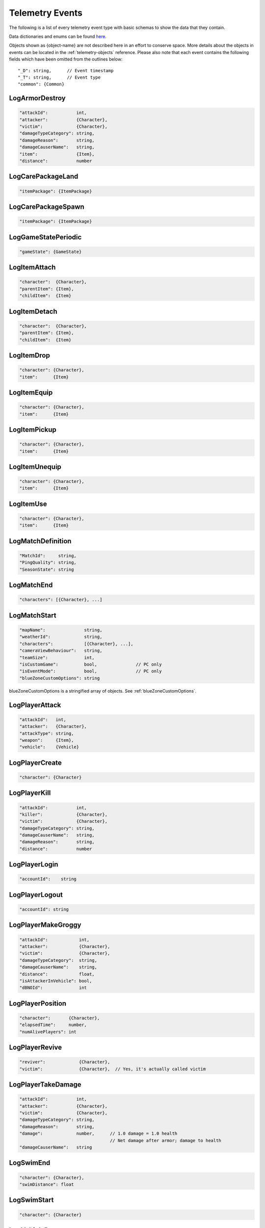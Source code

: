 .. _telemetry-events:

Telemetry Events
================

The following is a list of every telemetry event type with basic schemas to show the data that they contain. 

Data dictionaries and enums can be found  `here <https://github.com/pubg/api-assets>`_.

Objects shown as {object-name} are not described here in an effort to conserve space. More details about the objects in events can be located in the :ref:`telemetry-objects` reference. Please also note that each event contains the following fields which have been omitted from the outlines below::

  "_D": string,      // Event timestamp
  "_T": string,      // Event type
  "common": {Common}



LogArmorDestroy
---------------

.. code-block:: none

  "attackId":           int,
  "attacker":           {Character},
  "victim":             {Character},
  "damageTypeCategory": string,
  "damageReason":       string,
  "damageCauserName":   string,
  "item":               {Item},
  "distance":           number



LogCarePackageLand
------------------
.. code-block:: none

  "itemPackage": {ItemPackage}



LogCarePackageSpawn
-------------------
.. code-block:: none

  "itemPackage": {ItemPackage}



LogGameStatePeriodic
--------------------
.. code-block:: none

  "gameState": {GameState}



LogItemAttach
-------------
.. code-block:: none

  "character":  {Character},
  "parentItem": {Item},
  "childItem":  {Item}



LogItemDetach
-------------
.. code-block:: none

  "character":  {Character},
  "parentItem": {Item},
  "childItem":  {Item}



LogItemDrop
-----------
.. code-block:: none

  "character": {Character},
  "item":      {Item}



LogItemEquip
------------
.. code-block:: none

  "character": {Character},
  "item":      {Item}



LogItemPickup
-------------
.. code-block:: none

  "character": {Character},
  "item":      {Item}



LogItemUnequip
--------------
.. code-block:: none

  "character": {Character},
  "item":      {Item}



LogItemUse
----------
.. code-block:: none

  "character": {Character},
  "item":      {Item}



LogMatchDefinition
------------------
.. code-block:: none

  "MatchId":     string,
  "PingQuality": string,
  "SeasonState": string



LogMatchEnd
-----------
.. code-block:: none

  "characters": [{Character}, ...]



LogMatchStart
-------------
.. code-block:: none

  "mapName":               string,
  "weatherId":             string,
  "characters":            [{Character}, ...],
  "cameraViewBehaviour":   string,             
  "teamSize":              int,
  "isCustomGame":          bool,               // PC only
  "isEventMode":           bool,               // PC only    
  "blueZoneCustomOptions": string              

blueZoneCustomOptions is a stringified array of objects. See :ref:`blueZoneCustomOptions`.



LogPlayerAttack
---------------
.. code-block:: none

  "attackId":   int,
  "attacker":   {Character},
  "attackType": string,
  "weapon":     {Item},
  "vehicle":    {Vehicle}



LogPlayerCreate
---------------
.. code-block:: none

  "character": {Character}



LogPlayerKill
-------------
.. code-block:: none

  "attackId":           int,
  "killer":             {Character},
  "victim":             {Character},
  "damageTypeCategory": string,
  "damageCauserName":   string,
  "damageReason":       string,
  "distance":           number


  
LogPlayerLogin
--------------
.. code-block:: none

  "accountId":    string



LogPlayerLogout
---------------
.. code-block:: none

  "accountId": string



LogPlayerMakeGroggy
-------------------

.. code-block:: none

  "attackId":            int,
  "attacker":            {Character},
  "victim":              {Character},
  "damageTypeCategory":  string,
  "damageCauserName":    string,
  "distance":            float,
  "isAttackerInVehicle": bool,
  "dBNOId":              int



LogPlayerPosition
-----------------
.. code-block:: none

  "character":       {Character},
  "elapsedTime":     number,
  "numAlivePlayers": int



LogPlayerRevive
---------------

.. code-block:: none

  "reviver":             {Character},
  "victim":              {Character},  // Yes, it's actually called victim



LogPlayerTakeDamage
-------------------
.. code-block:: none

  "attackId":           int,
  "attacker":           {Character},
  "victim":             {Character},
  "damageTypeCategory": string,
  "damageReason":       string,
  "damage":             number,      // 1.0 damage = 1.0 health 
                                     // Net damage after armor; damage to health
  "damageCauserName":   string



LogSwimEnd
----------

.. code-block:: none

  "character": {Character},
  "swimDistance": float



LogSwimStart
------------

.. code-block:: none

  "character": {Character}



LogVehicleDestroy
-----------------
.. code-block:: none

  "atackId":            int,
  "attacker":           {Character},
  "vehicle":            {Vehicle},
  "damageTypeCategory": string,
  "damageCauserName":   string,
  "distance":           number,



LogVehicleLeave
---------------
.. code-block:: none

  "character":    {Character},
  "vehicle":      {Vehicle},
  "rideDistance": number,
  "seatIndex":    integer



LogVehicleRide
--------------
.. code-block:: none

  "character": {Character},
  "vehicle":   {Vehicle},
  "seatIndex": int



LogWheelDestroy
---------------
.. code-block:: none

  "attackId":           int,
  "attacker":           {Character},
  "vehicle":            {Vehicle},
  "damageTypeCategory": string,
  "damageCauserName":   string